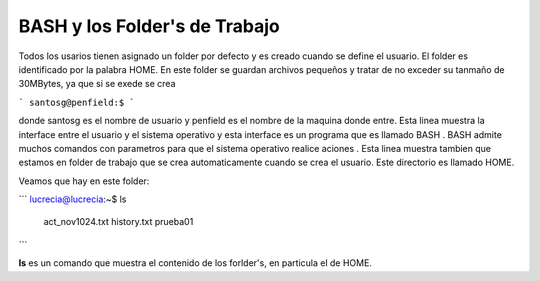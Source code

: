 BASH y los Folder's de Trabajo
==============================

Todos los usarios tienen asignado un folder por defecto y es creado cuando se define el usuario.  El folder es identificado por la palabra HOME. En este folder se guardan archivos pequeños y tratar de no exceder su tanmaño de 30MBytes, ya que si se exede se crea  

```
santosg@penfield:$
```



donde santosg es el nombre de usuario y penfield es el nombre de la maquina donde entre. Esta linea muestra la interface entre el usuario y el sistema operativo y esta interface es un programa que es llamado BASH . BASH admite muchos comandos con parametros para que el sistema operativo realice aciones . Esta linea muestra tambien que estamos en folder de trabajo que se crea automaticamente cuando se crea el usuario. Este directorio es llamado HOME.

Veamos que hay en este folder:

```
lucrecia@lucrecia:~$ ls
 act_nov1024.txt         history.txt                                 prueba01          
```

**ls** es un comando que muestra el contenido de los forlder's, en particula el de HOME. 
